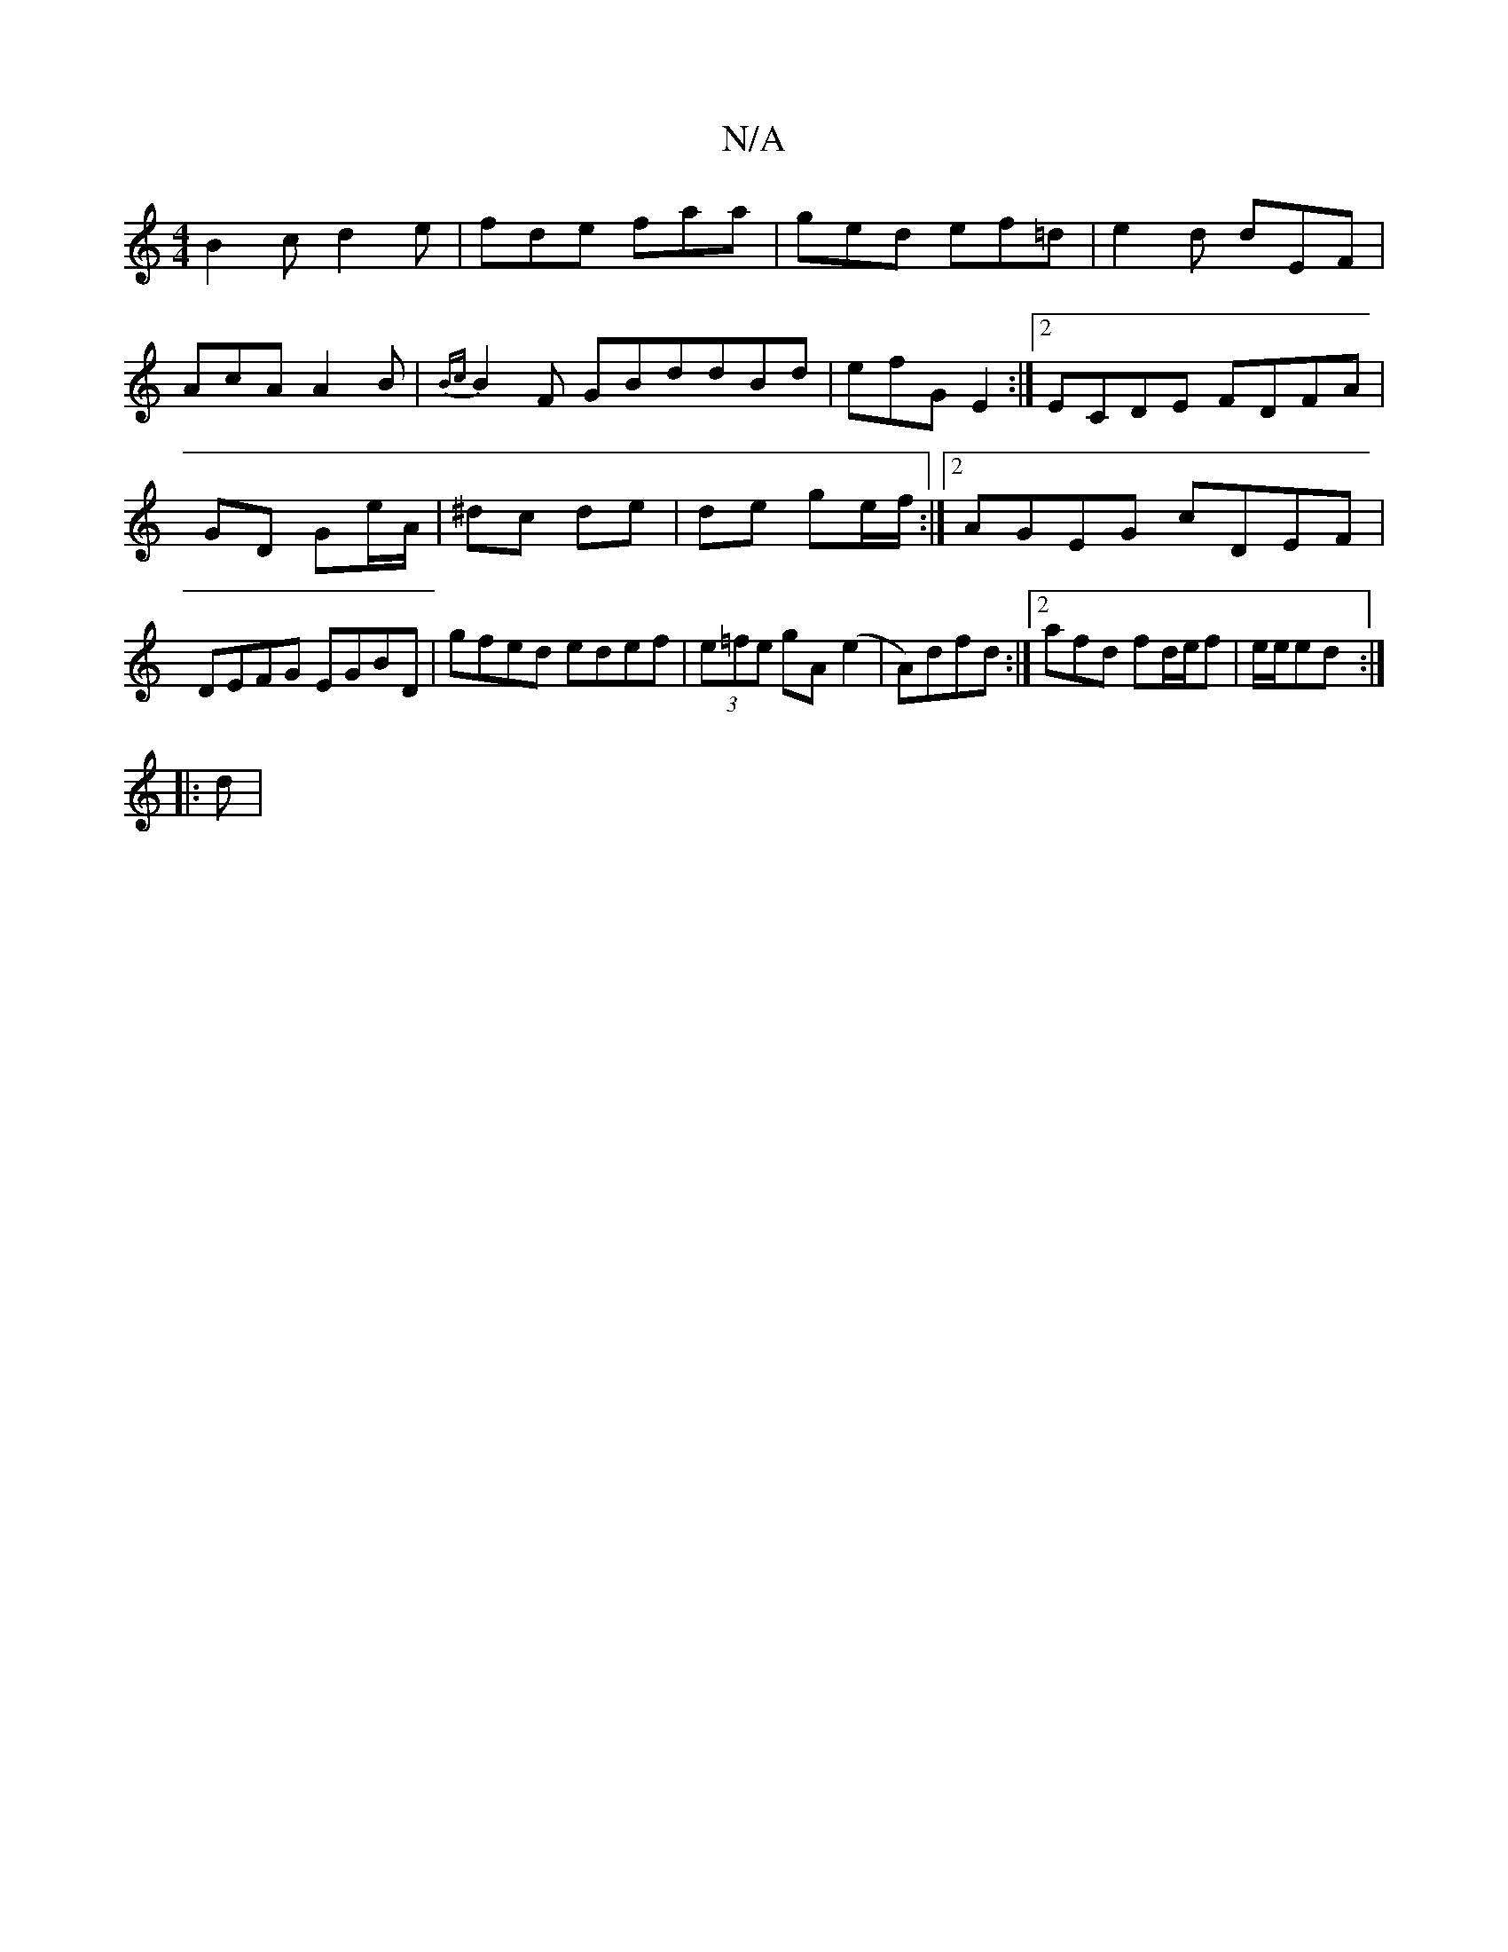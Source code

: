 X:1
T:N/A
M:4/4
R:N/A
K:Cmajor
 B2c d2e|fde faa|ged ef=d | e2d dEF |
AcA A2B |{Bc}B2F GBddBd| efG E2 :|2 ECDE FDFA| GD Ge/A/ | ^dc de | de ge/f/ :|2 AGEG cDEF|DEFG EGBD|gfed edef|(3e=fe gA (e2|A)dfd :|[2 afd fd/e/f|e/e/ed :|
|: d |